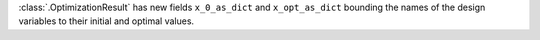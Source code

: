 :class:`.OptimizationResult` has new fields ``x_0_as_dict`` and ``x_opt_as_dict`` bounding the names of the design variables to their initial and optimal values.
